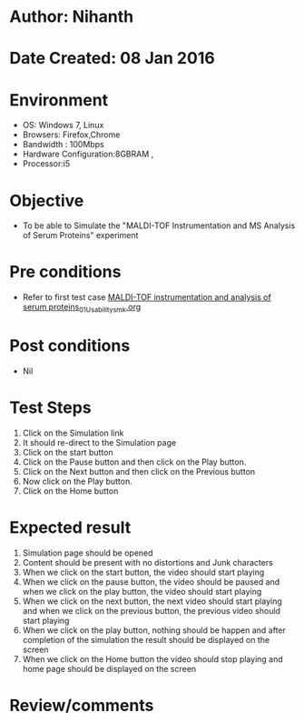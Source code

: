 * Author: Nihanth
* Date Created: 08 Jan 2016
* Environment
  - OS: Windows 7, Linux
  - Browsers: Firefox,Chrome
  - Bandwidth : 100Mbps
  - Hardware Configuration:8GBRAM , 
  - Processor:i5

* Objective
  - To be able to Simulate the "MALDI-TOF Instrumentation and MS Analysis of Serum Proteins" experiment

* Pre conditions
  - Refer to first test case [[https://github.com/Virtual-Labs/protein-engg-iitb/blob/master/test-cases/integration_test-cases/MALDI-TOF instrumentation and analysis of serum proteins/MALDI-TOF instrumentation and analysis of serum proteins_01_Usability_smk.org][MALDI-TOF instrumentation and analysis of serum proteins_01_Usability_smk.org]]

* Post conditions
  - Nil
* Test Steps
  1. Click on the Simulation link 
  2. It should re-direct to the Simulation page
  3. Click on the start button 
  4. Click on the Pause button and then click on the Play button.
  5. Click on the Next button and then click on the Previous button
  6. Now click on the Play button.
  7. Click on the Home button

* Expected result
  1. Simulation page should be opened
  2. Content should be present with no distortions and Junk characters
  3. When we click on the start button, the video should start playing
  4. When we click on the pause button, the video should be paused and when we click on the play button, the video should start playing
  5. When we click on the next button, the next video should start playing and when we click on the previous button, the previous video should start playing
  6. When we click on the play button, nothing should be happen and after completion of the simulation the result should be displayed on the screen  
  7. When we click on the Home button the video should stop playing and home page should be displayed on the screen

* Review/comments



